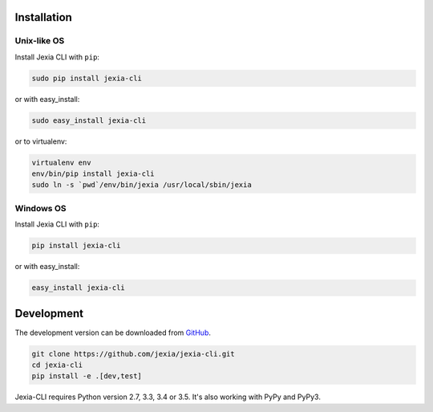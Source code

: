 .. _installation:

Installation
============

Unix-like OS
~~~~~~~~~~~~

Install Jexia CLI with ``pip``:

.. code-block:: console

    sudo pip install jexia-cli

or with easy_install:

.. code-block:: console

    sudo easy_install jexia-cli

or to virtualenv:

.. code-block:: console

    virtualenv env
    env/bin/pip install jexia-cli
    sudo ln -s `pwd`/env/bin/jexia /usr/local/sbin/jexia

Windows OS
~~~~~~~~~~
Install Jexia CLI with ``pip``:

.. code-block:: console

    pip install jexia-cli

or with easy_install:

.. code-block:: console

    easy_install jexia-cli

Development
===========

The development version can be downloaded from
`GitHub <https://github.com/jexia/jexia-cli>`_.

.. code-block:: console

    git clone https://github.com/jexia/jexia-cli.git
    cd jexia-cli
    pip install -e .[dev,test]


Jexia-CLI requires Python version 2.7, 3.3, 3.4 or 3.5.
It's also working with PyPy and PyPy3.
